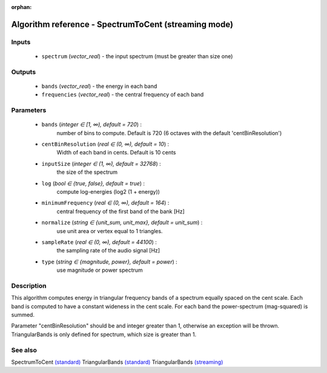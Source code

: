 :orphan:

Algorithm reference - SpectrumToCent (streaming mode)
=====================================================

Inputs
------

 - ``spectrum`` (*vector_real*) - the input spectrum (must be greater than size one)

Outputs
-------

 - ``bands`` (*vector_real*) - the energy in each band
 - ``frequencies`` (*vector_real*) - the central frequency of each band

Parameters
----------

 - ``bands`` (*integer ∈ [1, ∞), default = 720*) :
     number of bins to compute. Default is 720 (6 octaves with the default 'centBinResolution')
 - ``centBinResolution`` (*real ∈ (0, ∞), default = 10*) :
     Width of each band in cents. Default is 10 cents
 - ``inputSize`` (*integer ∈ (1, ∞), default = 32768*) :
     the size of the spectrum
 - ``log`` (*bool ∈ {true, false}, default = true*) :
     compute log-energies (log2 (1 + energy))
 - ``minimumFrequency`` (*real ∈ (0, ∞), default = 164*) :
     central frequency of the first band of the bank [Hz]
 - ``normalize`` (*string ∈ {unit_sum, unit_max}, default = unit_sum*) :
     use unit area or vertex equal to 1 triangles.
 - ``sampleRate`` (*real ∈ (0, ∞), default = 44100*) :
     the sampling rate of the audio signal [Hz]
 - ``type`` (*string ∈ {magnitude, power}, default = power*) :
     use magnitude or power spectrum

Description
-----------

This algorithm computes energy in triangular frequency bands of a spectrum equally spaced on the cent scale. Each band is computed to have a constant wideness in the cent scale. For each band the power-spectrum (mag-squared) is summed.

Parameter "centBinResolution" should be and integer greater than 1, otherwise an exception will be thrown. TriangularBands is only defined for spectrum, which size is greater than 1.



See also
--------

SpectrumToCent `(standard) <std_SpectrumToCent.html>`__
TriangularBands `(standard) <std_TriangularBands.html>`__
TriangularBands `(streaming) <streaming_TriangularBands.html>`__